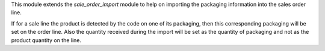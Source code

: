 This module extends the `sale_order_import` module to help on importing
the packaging information into the sales order line.

If for a sale line the product is detected by the code on one of its packaging,
then this corresponding packaging will be set on the order line.
Also the quantity received during the import will be set as the quantity of
packaging and not as the product quantity on the line.
